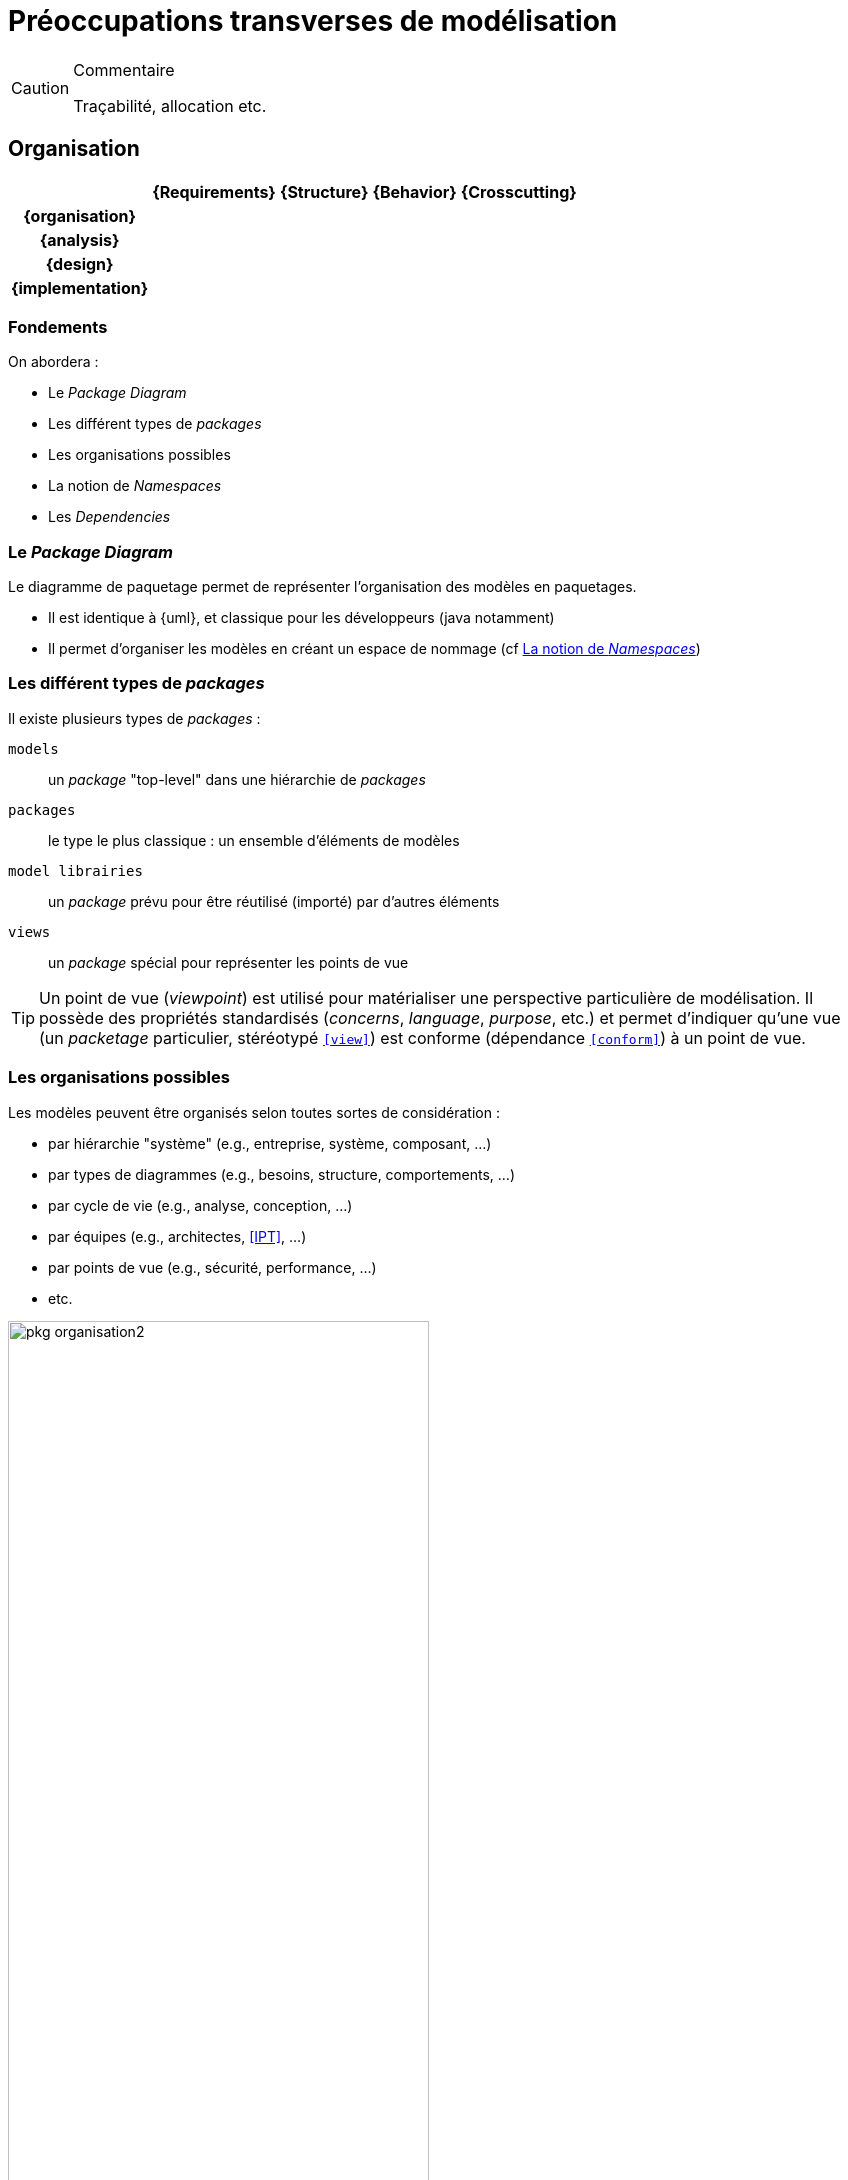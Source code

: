 = Préoccupations transverses de modélisation

//-----------------------------------------------
ifndef::final[]
.Commentaire
[CAUTION]
====
*****
Traçabilité, allocation etc.
*****
====
//-----------------------------------------------
endif::final[]

//---------------------------------------------------------------------------------
[[org]]
== Organisation
//---------------------------------------------------------------------------------

ifdef::backend-pdf[[cols="h,4*",options="header"]]
ifndef::backend-pdf[[cols="h,4*",options="header",width="50%"]]
|======================
|					| {Requirements} 	| {Structure}	| {Behavior} 	| {Crosscutting}
| [red]*{organisation}*	|					|        		|				|
| {analysis}		|					|        		|				|
| {design}			|					|        		|				|
| {implementation}	|					|        		|				|
|======================

=== Fondements

On abordera :

- Le _Package Diagram_
- Les différent types de _packages_
- Les organisations possibles
- La notion de _Namespaces_
- Les _Dependencies_

[[package]]
=== Le _Package Diagram_

Le diagramme de paquetage permet de représenter l'organisation des modèles en paquetages.

ifndef::backend-pdf[]
* Il est identique à {uml}, et classique pour les développeurs (java notamment)
* Il permet d'organiser les modèles en créant un espace de nommage (cf <<namespace>>)
endif::backend-pdf[]
ifdef::backend-pdf[]
Ce diagramme est identique à celui d'{uml}, et le concept de paquetage (_package_) est classique pour les développeurs (java notamment).
Il permet d'organiser les modèles en créant un espace de nommage (cf <<namespace>>).
endif::backend-pdf[]

=== Les différent types de _packages_

Il existe plusieurs types de _packages_ :

`models`::
	un _package_ "top-level" dans une hiérarchie de _packages_
`packages`::
	le type le plus classique : un ensemble d'éléments de modèles
`model librairies`::
	un _package_ prévu pour être réutilisé (importé) par d'autres éléments
`views`::
	un _package_ spécial pour représenter les points de vue

[TIP]
====
Un point de vue (_viewpoint_) est utilisé pour matérialiser une perspective particulière de modélisation.
Il possède des propriétés standardisés (_concerns_, _language_, _purpose_, etc.) et permet d'indiquer qu'une
vue (un _packetage_ particulier, stéréotypé `<<view>>`) est conforme (dépendance `<<conform>>`) à un point de vue.
====

[[organisation]]
=== Les organisations possibles

Les modèles peuvent être organisés selon toutes sortes de considération :

- par hiérarchie "système" (e.g., entreprise, système, composant, ...)
- par types de diagrammes (e.g., besoins, structure, comportements, ...)
- par cycle de vie (e.g., analyse, conception, ...)
- par équipes (e.g., architectes, <<IPT>>, ...)
- par points de vue (e.g., sécurité, performance, ...)
- etc.

.Exemple d'organisation simple
image::pkg-organisation2.png[width="70%",scaledwidth="80%"]

.Représentation de cette organisation dans un outil
image::pkg-organisation-modelview.png[width="40%",scaledwidth="40%"]

[[namespace]]
=== La notion de _Namespaces_

Un _package_ permet de créer un espace de nommage pour tous les éléments qu'il contient.
Ainsi, dans un _package_, on n'a pas à se soucier des noms des éléments.
Même si d'autres utilisent les mêmes noms, il n'y aura pas ambiguïté.

.Définition : _Namespace_ (OMG SysML v1.4, p. 21)
[NOTE]
====
_The package defines a namespace for the packageable elements._
====

Pour éviter toute ambiguïté, on peut utiliser pour les éléments de modèles leur nom complet (_Qualified name_),
c'est à dire le nom de l'élément préfixé par son (ou ses) _package(s)_
(e.g., `Structure::Products::Clock`).

[TIP]
====
Dans les outils {sysml}, il faut souvent demander explicitement à voir les noms complets (_Qualified names_)
des éléments (la plupart du temps dans les options graphiques).

====

=== Les dépendances

Un certain nombre de dépendances peuvent exister entre des éléments de _package_
ou entre les _packages_ eux-mêmes :

_Dependency_::
	une dépendance "générale", non précisée,
	représentée par une simple flèche pointillée +----->+
_Use_::
	l'élément "utilise" celui à l'autre bout de la flèche (un type par exemple),
	représentée par le stéréotype `<<use>>`
_Refine_::
	l'élément est un raffinage (plus détaillé) de celui à l'autre bout de la flèche,
	représentée par le stéréotype `<<refine>>`
_Realization_::
	l'élément est une "réalisation" (implémentation) de celui à l'autre bout de la flèche,
	représentée par le stéréotype `<<realize>>`
_Allocation_::
	l'élément (e.g., une activité ou un _requirement_) est "alloué" sur celui à l'autre
  bout de la flèche (un `block` la plupart du temps),
	représentée par le stéréotype `<<allocate>>`

=== {resume}
{sysml} propose un certain nombre de mécanismes pour organiser les différents modèles,
tirés pour la plupart d'{uml}. Ces mécanismes seront plus faciles à comprendre au travers
de leur utilisation concrète dans la suite.

.Organisation
ifdef::backend-pdf[[cols="h,4*",options="header"]]
ifndef::backend-pdf[[cols="h,4*",options="header",width="50%"]]
|======================
|						| {Requirements} 	| {Structure}	| {Behavior} 	| {Crosscutting}
| [red]*{organisation}*	| `package`			| `package`		| `package`		| `dependencies`
| ...					|					|        		|				|
|======================

=== {revisions}

. Quels sont les 5 types de dépendances entre _packageable elements_ ?
. À quoi cela peut-il servir de définir les dépendances (donnez des exemples concrets) ?
